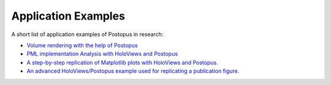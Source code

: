 Application Examples
--------------------

A short list of application examples of Postopus in research:

- `Volume rendering with the help of Postopus <https://gitlab.com/sohlmann/octopus-volume-rendering>`_
- `PML implementation Analysis with HoloViews and Postopus <https://gitlab.gwdg.de/kevin.yanes-garcia/postopus-2023-masters-project-kevin/-/tree/master/sebastians_use_case/pml_analysis>`_
- `A step-by-step replication of Matplotlib plots with HoloViews and Postopus. <https://gitlab.gwdg.de/kevin.yanes-garcia/postopus-2023-masters-project-kevin/-/tree/master/ilkes-use-case/physical-non-sense-light-data-combined-plotter-tutorial>`_
- `An advanced HoloViews/Postopus example used for replicating a publication figure. <https://gitlab.gwdg.de/kevin.yanes-garcia/postopus-2023-masters-project-kevin/-/tree/master/ilkes-use-case/Time-Resolved-Plasmon-Assisted-Generation-of-Arbitrary-Optical-Vortex-Pulses>`_
